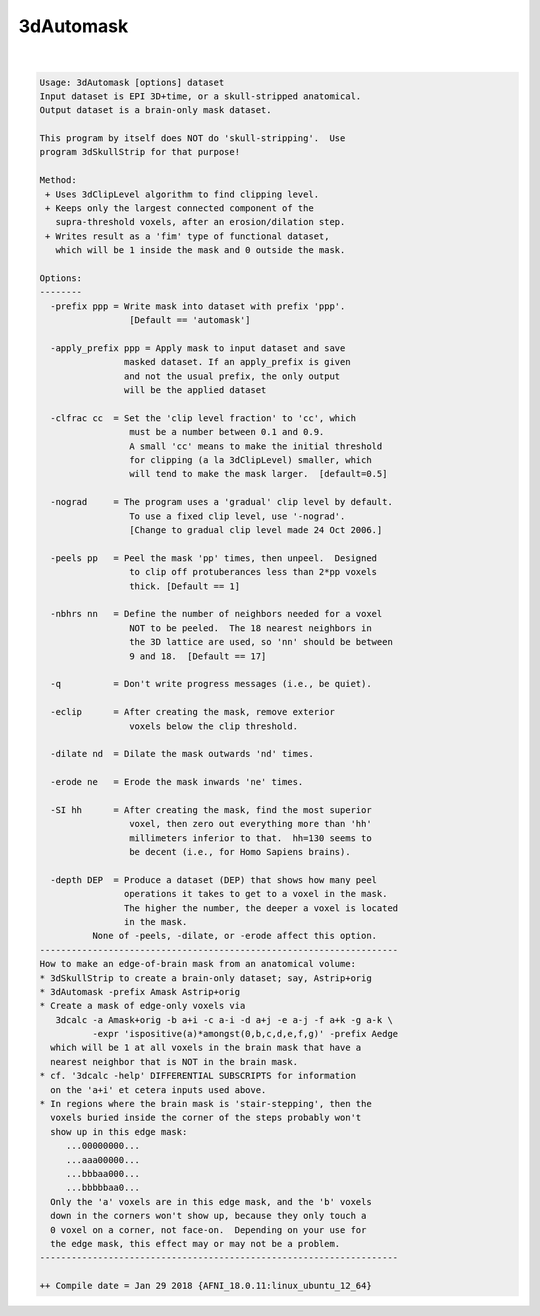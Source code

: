 **********
3dAutomask
**********

.. _3dAutomask:

.. contents:: 
    :depth: 4 

| 

.. code-block:: none

    Usage: 3dAutomask [options] dataset
    Input dataset is EPI 3D+time, or a skull-stripped anatomical.
    Output dataset is a brain-only mask dataset.
    
    This program by itself does NOT do 'skull-stripping'.  Use
    program 3dSkullStrip for that purpose!
    
    Method:
     + Uses 3dClipLevel algorithm to find clipping level.
     + Keeps only the largest connected component of the
       supra-threshold voxels, after an erosion/dilation step.
     + Writes result as a 'fim' type of functional dataset,
       which will be 1 inside the mask and 0 outside the mask.
    
    Options:
    --------
      -prefix ppp = Write mask into dataset with prefix 'ppp'.
                     [Default == 'automask']
    
      -apply_prefix ppp = Apply mask to input dataset and save
                    masked dataset. If an apply_prefix is given
                    and not the usual prefix, the only output
                    will be the applied dataset
    
      -clfrac cc  = Set the 'clip level fraction' to 'cc', which
                     must be a number between 0.1 and 0.9.
                     A small 'cc' means to make the initial threshold
                     for clipping (a la 3dClipLevel) smaller, which
                     will tend to make the mask larger.  [default=0.5]
    
      -nograd     = The program uses a 'gradual' clip level by default.
                     To use a fixed clip level, use '-nograd'.
                     [Change to gradual clip level made 24 Oct 2006.]
    
      -peels pp   = Peel the mask 'pp' times, then unpeel.  Designed
                     to clip off protuberances less than 2*pp voxels
                     thick. [Default == 1]
    
      -nbhrs nn   = Define the number of neighbors needed for a voxel
                     NOT to be peeled.  The 18 nearest neighbors in
                     the 3D lattice are used, so 'nn' should be between
                     9 and 18.  [Default == 17]
    
      -q          = Don't write progress messages (i.e., be quiet).
    
      -eclip      = After creating the mask, remove exterior
                     voxels below the clip threshold.
    
      -dilate nd  = Dilate the mask outwards 'nd' times.
    
      -erode ne   = Erode the mask inwards 'ne' times.
    
      -SI hh      = After creating the mask, find the most superior
                     voxel, then zero out everything more than 'hh'
                     millimeters inferior to that.  hh=130 seems to
                     be decent (i.e., for Homo Sapiens brains).
    
      -depth DEP  = Produce a dataset (DEP) that shows how many peel 
                    operations it takes to get to a voxel in the mask.
                    The higher the number, the deeper a voxel is located 
                    in the mask. 
              None of -peels, -dilate, or -erode affect this option.
    --------------------------------------------------------------------
    How to make an edge-of-brain mask from an anatomical volume:
    * 3dSkullStrip to create a brain-only dataset; say, Astrip+orig
    * 3dAutomask -prefix Amask Astrip+orig
    * Create a mask of edge-only voxels via
       3dcalc -a Amask+orig -b a+i -c a-i -d a+j -e a-j -f a+k -g a-k \
              -expr 'ispositive(a)*amongst(0,b,c,d,e,f,g)' -prefix Aedge
      which will be 1 at all voxels in the brain mask that have a
      nearest neighbor that is NOT in the brain mask.
    * cf. '3dcalc -help' DIFFERENTIAL SUBSCRIPTS for information
      on the 'a+i' et cetera inputs used above.
    * In regions where the brain mask is 'stair-stepping', then the
      voxels buried inside the corner of the steps probably won't
      show up in this edge mask:
         ...00000000...
         ...aaa00000...
         ...bbbaa000...
         ...bbbbbaa0...
      Only the 'a' voxels are in this edge mask, and the 'b' voxels
      down in the corners won't show up, because they only touch a
      0 voxel on a corner, not face-on.  Depending on your use for
      the edge mask, this effect may or may not be a problem.
    --------------------------------------------------------------------
    
    ++ Compile date = Jan 29 2018 {AFNI_18.0.11:linux_ubuntu_12_64}
